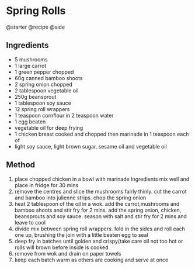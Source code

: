 * Spring Rolls
@starter @recipe @side

** Ingredients

- 5 mushrooms
- 1 large carrot
- 1 green pepper chopped
- 60g canned bamboo shoots
- 2 spring onion chopped
- 2 tablespoon vegetable oil
- 250g beansprout
- 1 tablespoon soy sauce
- 12 spring roll wrappers
- 1 teaspoon cornflour in 2 teaspoon water
- 1 egg beaten
- vegetable oil for deep frying
- 1 chicken breast cooked and chopped then marinade in 1 teaspoon each of
- light soy sauce, light brown sugar, sesame oil and vegetable oil

** Method

1. place chopped chicken in a bowl with marinade Ingredients mix well and place in fridge for 30 mins
2. remove the centres and slice the mushrooms fairly thinly. cut the carrot and bamboo into julienne strips. chop the spring onion
3. heat 2 tablespoon of the oil in a wok. add the carrot,mushrooms and bamboo shoots and stir fry for 2 mins. add the spring onion, chicken, beansprouts and soy sauce. season with salt and stir fry for 2 mins and leave to cool
4. divide mix between spring roll wrappers. fold in the sides and roll each one up, brushing the join with a little beaten egg to seal
5. deep fry in batches until golden and crispy(take care oil not too hot or rolls will brown before inside is cooked
6. remove from wok and drain on paper towels
7. keep each batch warm as others are cooking and serve at once
